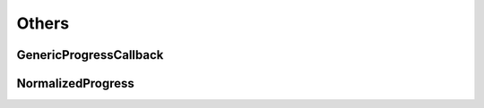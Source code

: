 Others
======


GenericProgressCallback
-----------------------
.. seealso::

    Python: :py:class:`cvcorelib.GenericProgressCallback`

.. doxygenclass:: cloudViewer::GenericProgressCallback
   :members:
   :project: CVCoreLib


NormalizedProgress
-----------------------
.. seealso::

    Python: :py:class:`cvcorelib.NormalizedProgress`

.. doxygenclass:: cloudViewer::NormalizedProgress
    :members:
    :project: CVCoreLib
